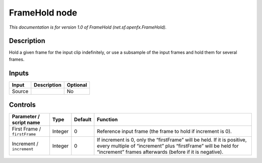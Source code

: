 .. _net.sf.openfx.FrameHold:

.. raw:: html

   <!-- Do not edit this file! It is generated automatically by Natron itself. -->

FrameHold node
==============

|pluginIcon| 

*This documentation is for version 1.0 of FrameHold (net.sf.openfx.FrameHold).*

Description
-----------

Hold a given frame for the input clip indefinitely, or use a subsample of the input frames and hold them for several frames.

Inputs
------

+--------+-------------+----------+
| Input  | Description | Optional |
+========+=============+==========+
| Source |             | No       |
+--------+-------------+----------+

Controls
--------

.. tabularcolumns:: |>{\raggedright}p{0.2\columnwidth}|>{\raggedright}p{0.06\columnwidth}|>{\raggedright}p{0.07\columnwidth}|p{0.63\columnwidth}|

.. cssclass:: longtable

+------------------------------+---------+---------+------------------------------------------------------------------------------------------------------------------------------------------------------------------------------------------------------+
| Parameter / script name      | Type    | Default | Function                                                                                                                                                                                             |
+==============================+=========+=========+======================================================================================================================================================================================================+
| First Frame / ``firstFrame`` | Integer | 0       | Reference input frame (the frame to hold if increment is 0).                                                                                                                                         |
+------------------------------+---------+---------+------------------------------------------------------------------------------------------------------------------------------------------------------------------------------------------------------+
| Increment / ``increment``    | Integer | 0       | If increment is 0, only the “firstFrame” will be held. If it is positive, every multiple of “increment” plus “firstFrame” will be held for “increment” frames afterwards (before if it is negative). |
+------------------------------+---------+---------+------------------------------------------------------------------------------------------------------------------------------------------------------------------------------------------------------+

.. |pluginIcon| image:: net.sf.openfx.FrameHold.png
   :width: 10.0%
